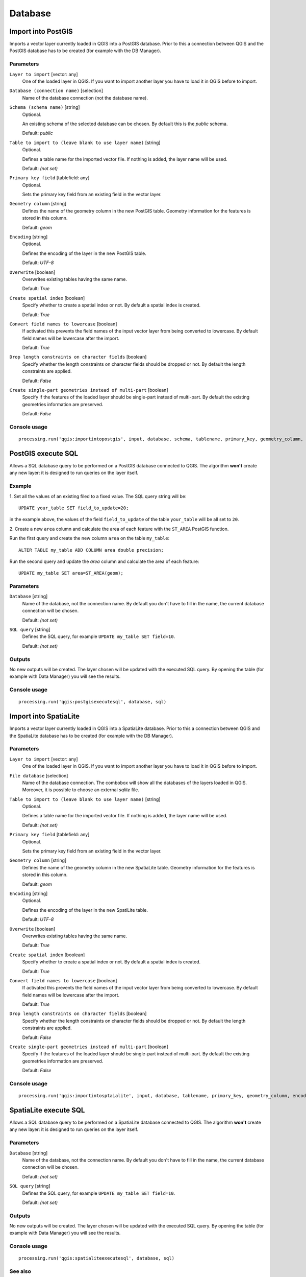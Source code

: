 .. only:: html

   |updatedisclaimer|

Database
========

.. only:: html

   .. contents::
      :local:
      :depth: 1

.. _qgis_import_into_postgis:

Import into PostGIS
-------------------

Imports a vector layer currently loaded in QGIS into a PostGIS database.
Prior to this a connection between QGIS and the PostGIS database has to
be created (for example with the DB Manager).

Parameters
..........

``Layer to import`` [vector: any]
  One of the loaded layer in QGIS. If you want to import another layer you have
  to load it in QGIS before to import.

``Database (connection name)`` [selection]
  Name of the database connection (not the database name).

``Schema (schema name)`` [string]
  Optional.

  An existing schema of the selected database can be chosen.
  By default this is the `public` schema.

  Default: *public*

``Table to import to (leave blank to use layer name)`` [string]
  Optional.

  Defines a table name for the imported vector file.
  If nothing is added, the layer name will be used.

  Default: *(not set)*

``Primary key field`` [tablefield: any]
  Optional.

  Sets the primary key field from an existing field in the vector layer.

``Geometry column`` [string]
  Defines the name of the geometry column in the new PostGIS table.
  Geometry information for the features is stored in this column.

  Default: *geom*

``Encoding`` [string]
  Optional.

  Defines the encoding of the layer in the new PostGIS table.

  Default: *UTF-8*

``Overwrite`` [boolean]
  Overwrites existing tables having the same name.

  Default: *True*

``Create spatial index`` [boolean]
  Specify whether to create a spatial index or not. By default a spatial
  index is created.

  Default: *True*

``Convert field names to lowercase`` [boolean]
  If activated this prevents the field names of the input vector layer from
  being converted to lowercase.
  By default field names will be lowercase after the import.

  Default: *True*

``Drop length constraints on character fields`` [boolean]
  Specify whether the length constraints on character fields should be dropped
  or not.
  By default the length constraints are applied.

  Default: *False*

``Create single-part geometries instead of multi-part`` [boolean]
  Specify if the features of the loaded layer should be single-part instead of
  multi-part.
  By default the existing geometries information are preserved.

  Default: *False*


Console usage
.............

::

  processing.run('qgis:importintopostgis', input, database, schema, tablename, primary_key, geometry_column, encoding, overwrite, createindex, lowercase_names, drop_string_length, create_single_parts)


.. _qgis_postgis_execute_sql:

PostGIS execute SQL
-------------------

Allows a SQL database query to be performed on a PostGIS database connected to QGIS.
The algorithm **won't** create any new layer: it is designed to run queries on
the layer itself.

.. _qgis_postgis_execute_sql_example:

Example
.......
1. Set all the values of an existing filed to a fixed value. The SQL query string
will be::

  UPDATE your_table SET field_to_update=20;

in the example above, the values of the field ``field_to_update`` of the table
``your_table`` will be all set to ``20``.

2. Create a new ``area`` column and calculate the area of each feature with the
``ST_AREA`` PostGIS function.

Run the first query and create the new column ``area`` on the table ``my_table``::

  ALTER TABLE my_table ADD COLUMN area double precision;

Run the second query and update the `area` column and calculate the area of each
feature::

  UPDATE my_table SET area=ST_AREA(geom);


Parameters
..........

``Database`` [string]
  Name of the database, not the connection name.
  By default you don't have to fill in the name, the current database
  connection will be chosen.

  Default: *(not set)*

``SQL query`` [string]
  Defines the SQL query, for example ``UPDATE my_table SET field=10``.

  Default: *(not set)*

Outputs
.......
No new outputs will be created. The layer chosen will be updated with the executed
SQL query. By opening the table (for example with Data Manager) you will see
the results.

Console usage
.............

::

  processing.run('qgis:postgisexecutesql', database, sql)


.. _qgis_import_into_spatialite:

Import into SpatiaLite
----------------------

Imports a vector layer currently loaded in QGIS into a SpatiaLite database.
Prior to this a connection between QGIS and the SpatiaLite database has to
be created (for example with the DB Manager).


Parameters
..........

``Layer to import`` [vector: any]
  One of the loaded layer in QGIS. If you want to import another layer you have
  to load it in QGIS before to import.

``File database`` [selection]
  Name of the database connection. The combobox will show all the databases of
  the layers loaded in QGIS. Moreover, it is possible to choose an external
  `sqlite` file.

``Table to import to (leave blank to use layer name)`` [string]
  Optional.

  Defines a table name for the imported vector file.
  If nothing is added, the layer name will be used.

  Default: *(not set)*

``Primary key field`` [tablefield: any]
  Optional.

  Sets the primary key field from an existing field in the vector layer.

``Geometry column`` [string]
  Defines the name of the geometry column in the new SpatiaLite table.
  Geometry information for the features is stored in this column.

  Default: *geom*

``Encoding`` [string]
  Optional.

  Defines the encoding of the layer in the new SpatiLite table.

  Default: *UTF-8*

``Overwrite`` [boolean]
  Overwrites existing tables having the same name.

  Default: *True*

``Create spatial index`` [boolean]
  Specify whether to create a spatial index or not. By default a spatial
  index is created.

  Default: *True*

``Convert field names to lowercase`` [boolean]
  If activated this prevents the field names of the input vector layer from
  being converted to lowercase.
  By default field names will be lowercase after the import.

  Default: *True*

``Drop length constraints on character fields`` [boolean]
  Specify whether the length constraints on character fields should be dropped
  or not.
  By default the length constraints are applied.

  Default: *False*

``Create single-part geometries instead of multi-part`` [boolean]
  Specify if the features of the loaded layer should be single-part instead of
  multi-part.
  By default the existing geometries information are preserved.

  Default: *False*


Console usage
.............

::

  processing.run('qgis:importintosptaialite', input, database, tablename, primary_key, geometry_column, encoding, overwrite, createindex, lowercase_names, drop_string_length, create_single_parts)

.. _qgis_spatialite_execute_sql:

SpatiaLite execute SQL
----------------------

Allows a SQL database query to be performed on a SpatiaLite database connected to QGIS.
The algorithm **won't** create any new layer: it is designed to run queries on
the layer itself.

Parameters
..........

``Database`` [string]
  Name of the database, not the connection name.
  By default you don't have to fill in the name, the current database
  connection will be chosen.

  Default: *(not set)*

``SQL query`` [string]
  Defines the SQL query, for example ``UPDATE my_table SET field=10``.

  Default: *(not set)*

Outputs
.......
No new outputs will be created. The layer chosen will be updated with the executed
SQL query. By opening the table (for example with Data Manager) you will see
the results.

Console usage
.............

::

  processing.run('qgis:spatialiteexecutesql', database, sql)

See also
........
For some SQL query examples see :ref:`PostGIS SQL Query Examples <qgis_postgis_execute_sql_example>`.
